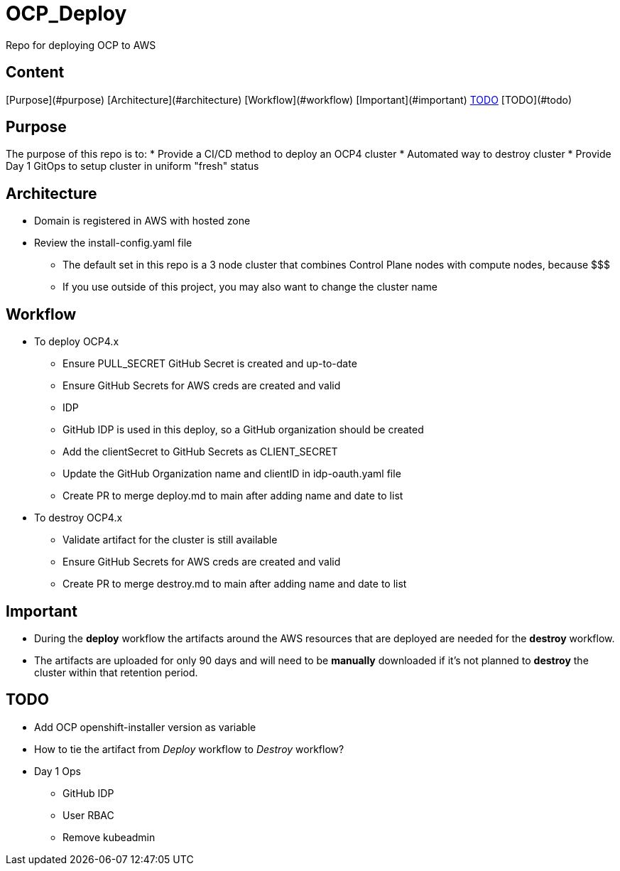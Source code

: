= OCP_Deploy
Repo for deploying OCP to AWS

== Content

[Purpose](#purpose)
[Architecture](#architecture)
[Workflow](#workflow)
[Important](#important)
<<TODO, TODO>>
[TODO](#todo)

== Purpose
The purpose of this repo is to:
* Provide a CI/CD method to deploy an OCP4 cluster
* Automated way to destroy cluster
* Provide Day 1 GitOps to setup cluster in uniform "fresh" status

== Architecture
* Domain is registered in AWS with hosted zone
* Review the install-config.yaml file
  ** The default set in this repo is a 3 node cluster that combines Control Plane nodes with compute nodes, because $$$
  ** If you use outside of this project, you may also want to change the cluster name

== Workflow
* To deploy OCP4.x
  ** Ensure PULL_SECRET GitHub Secret is created and up-to-date
  ** Ensure GitHub Secrets for AWS creds are created and valid
  ** IDP
    ** GitHub IDP is used in this deploy, so a GitHub organization should be created
    ** Add the clientSecret to GitHub Secrets as CLIENT_SECRET
    ** Update the GitHub Organization name and clientID in idp-oauth.yaml file
  ** Create PR to merge deploy.md to main after adding name and date to list

* To destroy OCP4.x
  ** Validate artifact for the cluster is still available
  ** Ensure GitHub Secrets for AWS creds are created and valid
  ** Create PR to merge destroy.md to main after adding name and date to list

== Important
* During the *deploy* workflow the artifacts around the AWS resources that are deployed are needed for the *destroy* workflow.  
* The artifacts are uploaded for only 90 days and will need to be *manually* downloaded if it's not planned to *destroy* the cluster within that retention period.

== TODO
* Add OCP openshift-installer version as variable
* How to tie the artifact from _Deploy_ workflow to _Destroy_ workflow?
* Day 1 Ops
  ** GitHub IDP 
  ** User RBAC
  ** Remove kubeadmin

